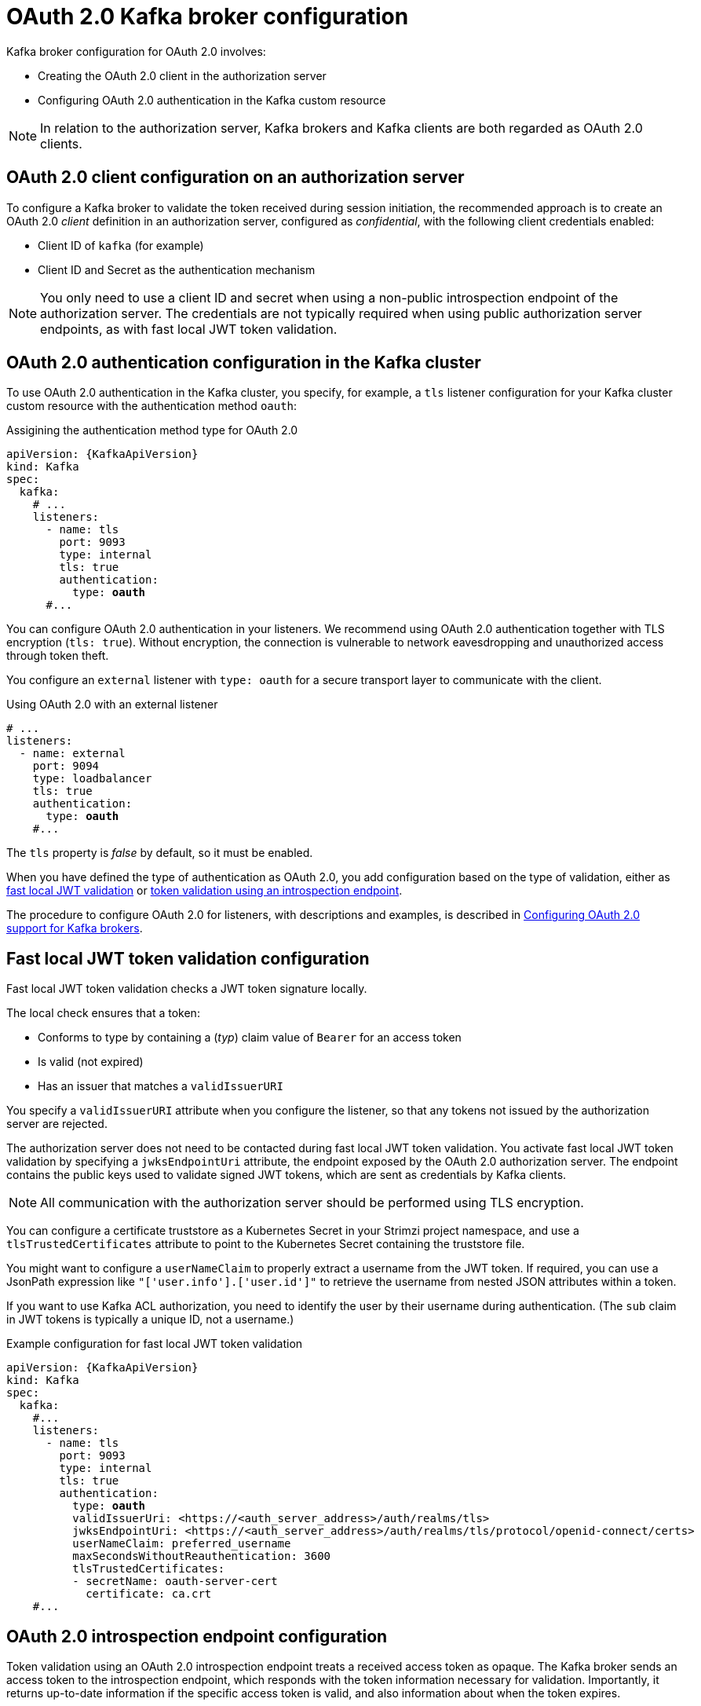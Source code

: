 // Module included in the following assemblies:
//
// assembly-oauth-authentication.adoc

[id='con-oauth-authentication-broker-{context}']
= OAuth 2.0 Kafka broker configuration

Kafka broker configuration for OAuth 2.0 involves:

* Creating the OAuth 2.0 client in the authorization server
* Configuring OAuth 2.0 authentication in the Kafka custom resource

NOTE: In relation to the authorization server, Kafka brokers and Kafka clients are both regarded as OAuth 2.0 clients.

== OAuth 2.0 client configuration on an authorization server

To configure a Kafka broker to validate the token received during session initiation,
the recommended approach is to create an OAuth 2.0 _client_ definition in an authorization server, configured as _confidential_, with the following client credentials enabled:

* Client ID of `kafka` (for example)
* Client ID and Secret as the authentication mechanism

NOTE: You only need to use a client ID and secret when using a non-public introspection endpoint of the authorization server.
The credentials are not typically required when using public authorization server endpoints, as with fast local JWT token validation.

== OAuth 2.0 authentication configuration in the Kafka cluster

To use OAuth 2.0 authentication in the Kafka cluster, you specify, for example, a `tls` listener configuration for your Kafka cluster custom resource with the authentication method `oauth`:

.Assigining the authentication method type for OAuth 2.0
[source,yaml,subs="+quotes, attributes"]
----
apiVersion: {KafkaApiVersion}
kind: Kafka
spec:
  kafka:
    # ...
    listeners:
      - name: tls
        port: 9093
        type: internal
        tls: true
        authentication:
          type: *oauth*
      #...
----

You can configure OAuth 2.0 authentication in your listeners.
We recommend using OAuth 2.0 authentication together with TLS encryption (`tls: true`).
Without encryption, the connection is vulnerable to network eavesdropping and unauthorized access through token theft.

You configure an `external` listener with `type: oauth` for a secure transport layer to communicate with the client.

.Using OAuth 2.0 with an external listener
[source,yaml,subs="+quotes"]
----
# ...
listeners:
  - name: external
    port: 9094
    type: loadbalancer
    tls: true
    authentication:
      type: *oauth*
    #...
----

The `tls` property is _false_ by default, so it must be enabled.

When you have defined the type of authentication as OAuth 2.0, you add configuration based on the type of validation, either as xref:con-oauth-authentication-broker-fast-local[fast local JWT validation] or xref:con-oauth-authentication-broker-intro-local[token validation using an introspection endpoint].

The procedure to configure OAuth 2.0 for listeners, with descriptions and examples, is described in xref:proc-oauth-authentication-broker-config-{context}[Configuring OAuth 2.0 support for Kafka brokers].

[[con-oauth-authentication-broker-fast-local]]
== Fast local JWT token validation configuration

Fast local JWT token validation checks a JWT token signature locally.

The local check ensures that a token:

* Conforms to type by containing a (_typ_) claim value of `Bearer` for an access token
* Is valid (not expired)
* Has an issuer that matches a `validIssuerURI`

You specify a `validIssuerURI` attribute when you configure the listener, so that any tokens not issued by the authorization server are rejected.

The authorization server does not need to be contacted during fast local JWT token validation.
You activate fast local JWT token validation by specifying a `jwksEndpointUri` attribute, the endpoint exposed by the OAuth 2.0 authorization server.
The endpoint contains the public keys used to validate signed JWT tokens, which are sent as credentials by Kafka clients.

NOTE: All communication with the authorization server should be performed using TLS encryption.

You can configure a certificate truststore as a Kubernetes Secret in your Strimzi project namespace, and use a `tlsTrustedCertificates` attribute to point to the Kubernetes Secret containing the truststore file.

You might want to configure a `userNameClaim` to properly extract a username from the JWT token.
If required, you can use a JsonPath expression like `"['user.info'].['user.id']"` to retrieve the username from nested JSON attributes within a token.   

If you want to use Kafka ACL authorization, you need to identify the user by their username during authentication.
(The `sub` claim in JWT tokens is typically a unique ID, not a username.)

.Example configuration for fast local JWT token validation
[source,yaml,subs="+quotes, attributes"]
----
apiVersion: {KafkaApiVersion}
kind: Kafka
spec:
  kafka:
    #...
    listeners:
      - name: tls
        port: 9093
        type: internal
        tls: true
        authentication:
          type: *oauth*
          validIssuerUri: <https://<auth_server_address>/auth/realms/tls>
          jwksEndpointUri: <https://<auth_server_address>/auth/realms/tls/protocol/openid-connect/certs>
          userNameClaim: preferred_username
          maxSecondsWithoutReauthentication: 3600
          tlsTrustedCertificates:
          - secretName: oauth-server-cert
            certificate: ca.crt
    #...
----

[[con-oauth-authentication-broker-intro-local]]
== OAuth 2.0 introspection endpoint configuration

Token validation using an OAuth 2.0 introspection endpoint treats a received access token as opaque.
The Kafka broker sends an access token to the introspection endpoint, which responds with the token information necessary for validation.
Importantly, it returns up-to-date information if the specific access token is valid, and also information about when the token expires.

To configure OAuth 2.0 introspection-based validation, you specify an `introspectionEndpointUri` attribute rather than the `jwksEndpointUri` attribute specified for fast local JWT token validation.
Depending on the authorization server, you typically have to specify a `clientId` and `clientSecret`, because the introspection endpoint is usually protected.

.Example configuration for an introspection endpoint
[source,yaml,subs="+quotes, attributes"]
----
apiVersion: {KafkaApiVersion}
kind: Kafka
spec:
  kafka:
    listeners:
      - name: tls
        port: 9093
        type: internal
        tls: true
        authentication:
          type: *oauth*
          clientId: kafka-broker
          clientSecret:
            secretName: my-cluster-oauth
            key: clientSecret
          validIssuerUri: <https://<auth_server_-_address>/auth/realms/tls>
          introspectionEndpointUri: <https://<auth_server_address>/auth/realms/tls/protocol/openid-connect/token/introspect>
          userNameClaim: preferred_username
          maxSecondsWithoutReauthentication: 3600
          tlsTrustedCertificates:
          - secretName: oauth-server-cert
            certificate: ca.crt
----
